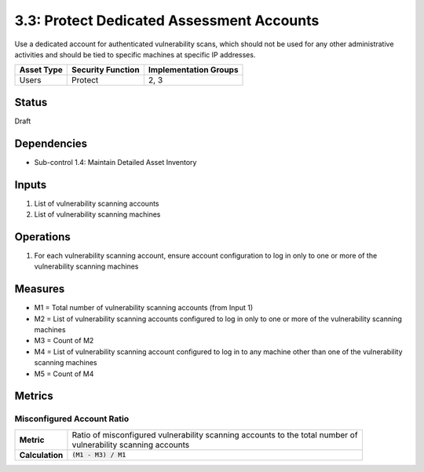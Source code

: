 3.3: Protect Dedicated Assessment Accounts
===========================================
Use a dedicated account for authenticated vulnerability scans, which should not be used for any other administrative activities and should be tied to specific machines at specific IP addresses.

.. list-table::
	:header-rows: 1

	* - Asset Type
	  - Security Function
	  - Implementation Groups
	* - Users
	  - Protect
	  - 2, 3

Status
------
Draft

Dependencies
------------
* Sub-control 1.4: Maintain Detailed Asset Inventory

Inputs
------
#. List of vulnerability scanning accounts
#. List of vulnerability scanning machines

Operations
----------
#. For each vulnerability scanning account, ensure account configuration to log in only to one or more of the vulnerability scanning machines

Measures
--------
* M1 = Total number of vulnerability scanning accounts (from Input 1)
* M2 = List of vulnerability scanning accounts configured to log in only to one or more of the vulnerability scanning machines
* M3 = Count of M2
* M4 = List of vulnerability scanning account configured to log in to any machine other than one of the vulnerability scanning machines
* M5 = Count of M4

Metrics
-------

Misconfigured Account Ratio
^^^^^^^^^^^^^^^^^^^^^^^^^^^
.. list-table::

	* - **Metric**
	  - | Ratio of misconfigured vulnerability scanning accounts to the total number of
	    | vulnerability scanning accounts
	* - **Calculation**
	  - :code:`(M1 - M3) / M1`

.. history
.. authors
.. license
